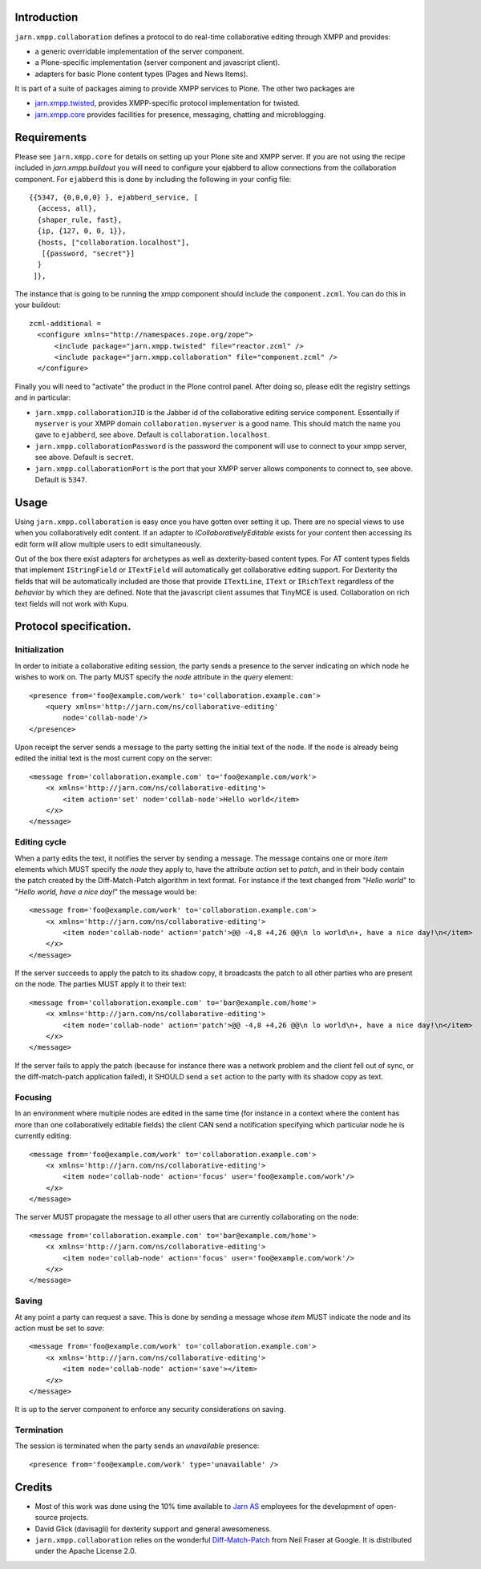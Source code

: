 Introduction
============

``jarn.xmpp.collaboration`` defines a protocol to do real-time collaborative editing through XMPP and provides:

* a generic overridable implementation of the server component.
* a Plone-specific implementation (server component and javascript client).
* adapters for basic Plone content types (Pages and News Items).

It is part of a suite of packages aiming to provide XMPP services to Plone. The other two packages are

* `jarn.xmpp.twisted`_, provides XMPP-specific protocol implementation for twisted.
* `jarn.xmpp.core`_ provides facilities for presence, messaging, chatting and microblogging.

Requirements
============
Please see ``jarn.xmpp.core`` for details on setting up your Plone site and XMPP server. If you are not using the recipe included in `jarn.xmpp.buildout` you will need to configure your ejabberd to allow connections from the collaboration component. For ``ejabberd`` this is done by including the following in your config file::

    {{5347, {0,0,0,0} }, ejabberd_service, [
      {access, all},
      {shaper_rule, fast},
      {ip, {127, 0, 0, 1}},
      {hosts, ["collaboration.localhost"],
       [{password, "secret"}]
      }
     ]},


The instance that is going to be running the xmpp component should include the ``component.zcml``. You can do this in your buildout::

    zcml-additional =
      <configure xmlns="http://namespaces.zope.org/zope">
          <include package="jarn.xmpp.twisted" file="reactor.zcml" />
          <include package="jarn.xmpp.collaboration" file="component.zcml" />
      </configure>

Finally you will need to "activate" the product in the Plone control panel. After doing so, please edit the registry settings and in particular:

* ``jarn.xmpp.collaborationJID`` is the Jabber id of the collaborative editing service component. Essentially if ``myserver`` is your XMPP domain ``collaboration.myserver`` is a good name. This should match the name you gave to ``ejabberd``, see above. Default is ``collaboration.localhost``.

* ``jarn.xmpp.collaborationPassword`` is the password the component will use to connect to your xmpp server, see above. Default is ``secret``.

* ``jarn.xmpp.collaborationPort`` is the port that your XMPP server allows components to connect to, see above. Default is ``5347``.

Usage
=====

Using ``jarn.xmpp.collaboration`` is easy once you have gotten over setting it up. There are no special views to use when you collaboratively edit content. If an adapter to *ICollaborativelyEditable* exists for your content then accessing its edit form will allow multiple users to edit simultaneously.

Out of the box there exist adapters for archetypes as well as dexterity-based content types. For AT content types fields that implement ``IStringField`` or ``ITextField`` will automatically get collaborative editing support. For Dexterity the fields that will be automatically included are those that provide ``ITextLine``, ``IText`` or ``IRichText`` regardless of the *behavior* by which they are defined. Note that the javascript client assumes that TinyMCE is used. Collaboration on rich text fields will not work with Kupu.

Protocol specification.
=========================

Initialization
--------------
In order to initiate a collaborative editing session, the party sends a presence to the server indicating on which node he wishes to work on. The party MUST specify the `node` attribute in the `query` element::

    <presence from='foo@example.com/work' to='collaboration.example.com'>
        <query xmlns='http://jarn.com/ns/collaborative-editing'
            node='collab-node'/>
    </presence>

Upon receipt the server sends a message to the party setting the initial text of the node. If the node is already being edited the initial text is the most current copy on the server::

    <message from='collaboration.example.com' to='foo@example.com/work'>
        <x xmlns='http://jarn.com/ns/collaborative-editing'>
            <item action='set' node='collab-node'>Hello world</item>
        </x>
    </message>

Editing cycle
-------------
When a party edits the text, it notifies the server by sending a message. The message contains one or more `item` elements which MUST specify the `node` they apply to, have the attribute `action` set to `patch`, and in their body contain the patch created by the Diff-Match-Patch algorithm in text format. For instance if the text changed from "`Hello world`" to "`Hello world, have a nice day!`" the message would be::

    <message from='foo@example.com/work' to='collaboration.example.com'>
        <x xmlns='http://jarn.com/ns/collaborative-editing'>
            <item node='collab-node' action='patch'>@@ -4,8 +4,26 @@\n lo world\n+, have a nice day!\n</item>
        </x>
    </message>

If the server succeeds to apply the patch to its shadow copy, it broadcasts the patch to all other parties who are present on the node. The parties  MUST apply it to their text::

    <message from='collaboration.example.com' to='bar@example.com/home'>
        <x xmlns='http://jarn.com/ns/collaborative-editing'>
            <item node='collab-node' action='patch'>@@ -4,8 +4,26 @@\n lo world\n+, have a nice day!\n</item>
        </x>
    </message>

If the server fails to apply the patch (because for instance there was a network problem and the client fell out of sync, or the diff-match-patch application failed), it SHOULD send a ``set`` action to the party with its shadow copy as text.

Focusing
--------
In an environment where multiple nodes are edited in the same time (for instance in a context where the content has more than one collaboratively editable fields) the client CAN send a notification specifying which particular node he is currently editing::

    <message from='foo@example.com/work' to='collaboration.example.com'>
        <x xmlns='http://jarn.com/ns/collaborative-editing'>
            <item node='collab-node' action='focus' user='foo@example.com/work'/>
        </x>
    </message>

The server MUST propagate the message to all other users that are currently collaborating on the node::

    <message from='collaboration.example.com' to='bar@example.com/home'>
        <x xmlns='http://jarn.com/ns/collaborative-editing'>
            <item node='collab-node' action='focus' user='foo@example.com/work'/>
        </x>
    </message>

Saving
------
At any point a party can request a save. This is done by sending a message whose `item` MUST indicate the node and its action must be set to `save`::

    <message from='foo@example.com/work' to='collaboration.example.com'>
        <x xmlns='http://jarn.com/ns/collaborative-editing'>
            <item node='collab-node' action='save'></item>
        </x>
    </message>

It is up to the server component to enforce any security considerations on saving.

Termination
-----------
The session is terminated when the party sends an `unavailable` presence::

    <presence from='foo@example.com/work' type='unavailable' />

Credits
=======

* Most of this work was done using the 10% time available to `Jarn AS`_ employees for the development of open-source projects.
* David Glick (davisagli) for dexterity support and general awesomeness.
* ``jarn.xmpp.collaboration`` relies on the wonderful `Diff-Match-Patch`_ from Neil Fraser at Google. It is distributed under the Apache License 2.0.

.. _Diff-Match-Patch: http://code.google.com/p/google-diff-match-patch
.. _Jarn AS: http://jarn.com
.. _jarn.xmpp.twisted: http://pypi.python.org/pypi/jarn.xmpp.twisted
.. _jarn.xmpp.core: http://pypi.python.org/pypi/jarn.xmpp.core


